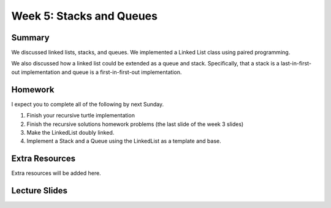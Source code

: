 Week 5: Stacks and Queues
=========================


Summary
-------

We discussed linked lists, stacks, and queues.
We implemented a Linked List class using paired programming.

We also discussed how a linked list could be extended as a queue and stack.
Specifically, that a stack is a last-in-first-out implementation and queue is a first-in-first-out implementation.

Homework
--------

I expect you to complete all of the following by next Sunday.

1. Finish your recursive turtle implementation
2. Finish the recursive solutions homework problems (the last slide of the week 3 slides)
3. Make the LinkedList doubly linked.
4. Implement a Stack and a Queue using the LinkedList as a template and base.


Extra Resources
---------------

Extra resources will be added here.

Lecture Slides
--------------

.. raw:: html

    <iframe src="https://docs.google.com/presentation/d/1zwARkvjRrWg3u1YjxF5dVSZfd3fgv0Dj3lPLihgeUe4/embed?start=false&loop=false&delayms=60000" frameborder="0" width="480" height="299" allowfullscreen="true" mozallowfullscreen="true" webkitallowfullscreen="true"></iframe>
